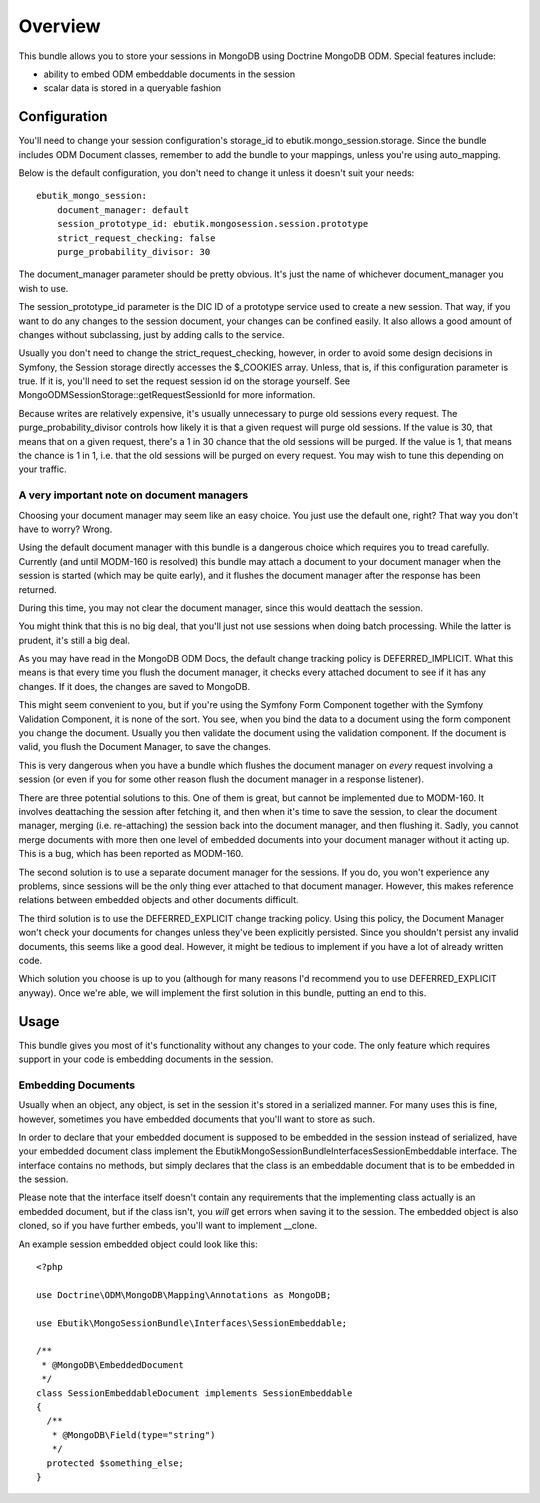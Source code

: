 ========
Overview
========

This bundle allows you to store your sessions in MongoDB using 
Doctrine MongoDB ODM. Special features include:

- ability to embed ODM embeddable documents in the session
- scalar data is stored in a queryable fashion

Configuration
-------------
You'll need to change your session configuration's storage_id to 
ebutik.mongo_session.storage. Since the bundle includes ODM Document classes, 
remember to add the bundle to your mappings, unless you're using auto_mapping.

Below is the default configuration, you don't need to change it unless it doesn't
suit your needs::

    ebutik_mongo_session:
        document_manager: default
        session_prototype_id: ebutik.mongosession.session.prototype
        strict_request_checking: false
        purge_probability_divisor: 30

The document_manager parameter should be pretty obvious. It's just the name
of whichever document_manager you wish to use.

The session_prototype_id parameter is the DIC ID of a prototype service used
to create a new session. That way, if you want to do any changes to the session
document, your changes can be confined easily. It also allows a good amount of
changes without subclassing, just by adding calls to the service.

Usually you don't need to change the strict_request_checking, however, in order
to avoid some design decisions in Symfony, the Session storage directly accesses
the $_COOKIES array. Unless, that is, if this configuration parameter is true. If
it is, you'll need to set the request session id on the storage yourself. See
MongoODMSessionStorage::getRequestSessionId for more information.

Because writes are relatively expensive, it's usually unnecessary to purge old 
sessions every request. The purge_probability_divisor controls how likely
it is that a given request will purge old sessions. If the value is 30, that 
means that on a given request, there's a 1 in 30 chance that the old sessions
will be purged. If the value is 1, that means the chance is 1 in 1, i.e. that
the old sessions will be purged on every request. You may wish to tune this
depending on your traffic. 

A very important note on document managers
~~~~~~~~~~~~~~~~~~~~~~~~~~~~~~~~~~~~~~~~~~
Choosing your document manager may seem like an easy choice. You just use the
default one, right? That way you don't have to worry? Wrong.

Using the default document manager with this bundle is a dangerous choice 
which requires you to tread carefully. Currently (and until MODM-160 is 
resolved) this bundle may attach a document to your document manager when
the session is started (which may be quite early), and it flushes the 
document manager after the response has been returned.

During this time, you may not clear the document manager, since this would
deattach the session.

You might think that this is no big deal, that you'll just not use sessions
when doing batch processing. While the latter is prudent, it's still a big deal.

As you may have read in the MongoDB ODM Docs, the default change tracking
policy is DEFERRED_IMPLICIT. What this means is that every time you flush
the document manager, it checks every attached document to see if it has any
changes. If it does, the changes are saved to MongoDB.

This might seem convenient to you, but if you're using the Symfony Form
Component together with the Symfony Validation Component, it is none of the
sort. You see, when you bind the data to a document using the form component
you change the document. Usually you then validate the document using the 
validation component. If the document is valid, you flush the Document
Manager, to save the changes.

This is very dangerous when you have a bundle which flushes the document
manager on *every* request involving a session (or even if you for some 
other reason flush the document manager in a response listener). 

There are three potential solutions to this. One of them is great, but
cannot be implemented due to MODM-160. It involves deattaching the session
after fetching it, and then when it's time to save the session, to clear
the document manager, merging (i.e. re-attaching) the session back into the
document manager, and then flushing it. Sadly, you cannot merge documents
with more then one level of embedded documents into your document manager
without it acting up. This is a bug, which has been reported as MODM-160.

The second solution is to use a separate document manager for the sessions.
If you do, you won't experience any problems, since sessions will be the
only thing ever attached to that document manager. However, this makes 
reference relations between embedded objects and other documents difficult.

The third solution is to use the DEFERRED_EXPLICIT change tracking policy.
Using this policy, the Document Manager won't check your documents for
changes unless they've been explicitly persisted. Since you shouldn't
persist any invalid documents, this seems like a good deal. However, it
might be tedious to implement if you have a lot of already written code.

Which solution you choose is up to you (although for many reasons I'd
recommend you to use DEFERRED_EXPLICIT anyway). Once we're able, we 
will implement the first solution in this bundle, putting an end to this.

Usage
-----
This bundle gives you most of it's functionality without any changes to your code.
The only feature which requires support in your code is embedding documents in 
the session.

Embedding Documents
~~~~~~~~~~~~~~~~~~~
Usually when an object, any object, is set in the session it's stored in a 
serialized manner. For many uses this is fine, however, sometimes you have
embedded documents that you'll want to store as such.

In order to declare that your embedded document is supposed to be embedded
in the session instead of serialized, have your embedded document class 
implement the Ebutik\MongoSessionBundle\Interfaces\SessionEmbeddable
interface. The interface contains no methods, but simply declares that the 
class is an embeddable document that is to be embedded in the session.

Please note that the interface itself doesn't contain any requirements that 
the implementing class actually is an embedded document, but if the class
isn't, you *will* get errors when saving it to the session. The embedded
object is also cloned, so if you have further embeds, you'll want to 
implement __clone.

An example session embedded object could look like this::

    <?php

    use Doctrine\ODM\MongoDB\Mapping\Annotations as MongoDB;

    use Ebutik\MongoSessionBundle\Interfaces\SessionEmbeddable;

    /**
     * @MongoDB\EmbeddedDocument
     */
    class SessionEmbeddableDocument implements SessionEmbeddable
    {
      /**
       * @MongoDB\Field(type="string")
       */
      protected $something_else;
    }